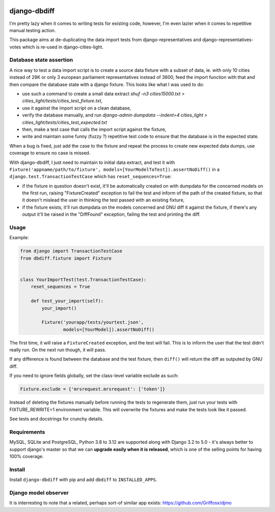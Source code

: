 .. image:: https://travis-ci.org/yourlabs/django-dbdiff.svg
    :target: https://travis-ci.org/yourlabs/django-dbdiff
.. image:: https://codecov.io/github/yourlabs/django-dbdiff/coverage.svg?branch=master
    :target: https://codecov.io/github/yourlabs/django-dbdiff?branch=master
.. image:: https://badge.fury.io/py/django-dbdiff.png
   :target: http://badge.fury.io/py/django-dbdiff

django-dbdiff
~~~~~~~~~~~~~

I'm pretty lazy when it comes to writing tests for existing code, however, I'm
even lazier when it comes to repetitive manual testing action.

This package aims at de-duplicating the data import tests from
django-representatives and django-representatives-votes which is re-used in
django-cities-light.

Database state assertion
========================

A nice way to test a data import script is to create a source data fixture with
a subset of data, ie. with only 10 cities instead of 28K or only 3 european
parliament representatives instead of 3600, feed the import function with that
and then compare the database state with a django fixture. This looks like what
I was used to do:

- use such a command to create a small data extract
  `shuf -n3 cities15000.txt > cities_light/tests/cities_test_fixture.txt`,
- use it against the import script on a clean database,
- verify the database manually, and run
  `django-admin dumpdata --indent=4 cities_light > cities_light/tests/cities_test_expected.txt`
- then, make a test case that calls the import script against the fixture,
- write and maintain some funny (fuzzy ?) repetitive test code to ensure that
  the database is in the expected state.

When a bug is fixed, just add the case to the fixture and repeat the process to
create new expected data dumps, use coverage to ensure no case is missed.

With django-dbdiff, I just need to maintain to initial data extract, and test
it with ``Fixture('appname/path/to/fixture',
models=[YourModelToTest]).assertNoDiff()`` in a
``django.test.TransactionTestCase`` which has ``reset_sequences=True``:

- if the fixture in question doesn't exist, it'll be automatically created on
  with dumpdata for the concerned models on the first run, raising
  "FixtureCreated" exception to fail the test and inform of the path of the
  created fixture, so that it doesn't mislead the user in thinking the test
  passed with an existing fixture,
- if the fixture exists, it'll run dumpdata on the models concerned and GNU
  diff it against the fixture, if there's any output it'll be raised in the
  "DiffFound" exception, failing the test and printing the diff.

Usage
=====

Example:

.. code-block:: python

    from django import TransactionTestCase
    from dbdiff.fixture import Fixture


    class YourImportTest(test.TransactionTestCase):
        reset_sequences = True

        def test_your_import(self):
            your_import()

            Fixture('yourapp/tests/yourtest.json',
                    models=[YourModel]).assertNoDiff()

The first time, it will raise a ``FixtureCreated`` exception, and the test will
fail. This is to inform the user that the test didn't really run. On the next
run though, it will pass.

If any difference is found between the database and the test fixture, then
``diff()`` will return the diff as outputed by GNU diff.

If you need to ignore fields globally, set the class-level variable exclude as such:

.. code-block:: python

   Fixture.exclude = {'mrsrequest.mrsrequest': ['token']}

Instead of deleting the fixtures manually before running the tests to
regenerate them, just run your tests with FIXTURE_REWRITE=1 environment
variable. This will overwrite the fixtures and make the tests look like it
passed.

See tests and docstrings for crunchy details.

Requirements
============

MySQL, SQLite and PostgreSQL, Python 3.8 to 3.12 are supported along with
Django 3.2 to 5.0 - it's always better to support django's master so that we
can **upgrade easily when it is released**, which is one of the selling points
for having 100% coverage.

Install
=======

Install ``django-dbdiff`` with pip and add ``dbdiff`` to ``INSTALLED_APPS``.

Django model observer
=====================

It is interresting to note that a related, perhaps sort-of similar app exists:
https://github.com/Griffosx/djmo
